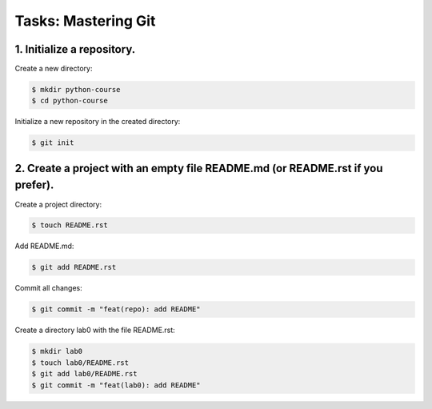 ========================
**Tasks: Mastering Git**
========================

**1. Initialize a repository.**
~~~~~~~~~~~~~~~~~~~~~~~~~~~~~~~

Create a new directory:

.. code-block:: bash

	$ mkdir python-course
	$ cd python-course
	
Initialize a new repository in the created directory:

.. code-block:: bash

	$ git init

**2. Create a project with an empty file README.md (or README.rst if you prefer).**
~~~~~~~~~~~~~~~~~~~~~~~~~~~~~~~~~~~~~~~~~~~~~~~~~~~~~~~~~~~~~~~~~~~~~~~~~~~~~~~~~~~

Create a project directory:

.. code-block:: bash

	$ touch README.rst
	
Add README.md:

.. code-block:: bash

	$ git add README.rst

Commit all changes:

.. code-block:: bash

	$ git commit -m "feat(repo): add README"

Create a directory lab0 with the file README.rst:

.. code-block:: bash

	$ mkdir lab0
	$ touch lab0/README.rst
	$ git add lab0/README.rst
	$ git commit -m "feat(lab0): add README"
